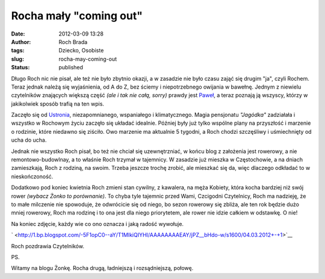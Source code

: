 Rocha mały "coming out"
#######################
:date: 2012-03-09 13:28
:author: Roch Brada
:tags: Dziecko, Osobiste
:slug: rocha-may-coming-out
:status: published

| Długo Roch nic nie pisał, ale też nie było zbytnio okazji, a w zasadzie nie było czasu zająć się drugim "ja", czyli Rochem. Teraz jednak należą się wyjaśnienia, od A do Z, bez ściemy i niepotrzebnego owijania w bawełnę. Jednym z niewielu czytelników znających większą część *(ale i tak nie całą, sorry)* prawdy jest \ `Paweł <http://pawelkepien.blogspot.com/>`__, a teraz poznają ją wszyscy, którzy w jakikolwiek sposób trafią na ten wpis.

.. raw:: html

   <div>

.. raw:: html

   </div>

.. raw:: html

   <div>

Zaczęło się od \ `Ustronia <http://gusioo.blogspot.com/2011/12/ustron-fajny-jest.html>`__, niezapomnianego, wspaniałego i klimatycznego. Magia pensjonatu *"Jagódka"* zadziałała i wszystko w Rochowym życiu zaczęło się układać idealnie. Później były już tylko wspólne plany na przyszłość i marzenie o rodzinie, które niedawno się ziściło. Owo marzenie ma aktualnie 5 tygodni, a Roch chodzi szczęśliwy i uśmiechnięty od ucha do ucha.

.. raw:: html

   </div>

.. raw:: html

   <div>

.. raw:: html

   </div>

.. raw:: html

   <div>

Jednak nie wszystko Roch pisał, bo też nie chciał się uzewnętrzniać, w końcu blog z założenia jest rowerowy, a nie remontowo-budowlnay, a to właśnie Roch trzymał w tajemnicy. W zasadzie już mieszka w Częstochowie, a na dniach zamieszkają, Roch z rodziną, na swoim. Trzeba jeszcze trochę zrobić, ale mieszkać się da, więc dlaczego odkładać to w nieskończoność.

.. raw:: html

   </div>

.. raw:: html

   <div>

.. raw:: html

   </div>

.. raw:: html

   <div>

Dodatkowo pod koniec kwietnia Roch zmieni stan cywilny, z kawalera, na męża Kobiety, która kocha bardziej niż swój rower *(wybacz Żonko to porównanie)*. To chyba tyle tajemnic przed Wami, Czcigodni Czytelnicy, Roch ma nadzieję, że to małe milczenie nie spowoduje, że odwrócicie się od niego, bo sezon rowerowy się zbliża, ale ten rok będzie dużo mniej rowerowy, Roch ma rodzinę i to ona jest dla niego priorytetem, ale rower nie idzie całkiem w odstawkę. O nie!

.. raw:: html

   </div>

.. raw:: html

   <div>

.. raw:: html

   </div>

.. raw:: html

   <div>

Na koniec zdjęcie, każdy wie co ono oznacza i jaką radość wywołuje.

.. raw:: html

   </div>

.. raw:: html

   <div>

.. raw:: html

   </div>

.. raw:: html

   <div class="separator" style="clear: both; text-align: center;">

` <http://1.bp.blogspot.com/-5F1opC0--aY/T1MlkiQIYHI/AAAAAAAAEAY/jPZ__bHdo-w/s1600/04.03.2012+-+1>`__

.. raw:: html

   </div>

.. raw:: html

   <div>

.. raw:: html

   </div>

.. raw:: html

   <div>

Roch pozdrawia Czytelników.

.. raw:: html

   </div>

.. raw:: html

   <div>

.. raw:: html

   </div>

.. raw:: html

   <div>

PS.

.. raw:: html

   </div>

.. raw:: html

   <div>

Witamy na blogu Żonkę. Rocha drugą, ładniejszą i rozsądniejszą, połowę.

.. raw:: html

   </div>

.. raw:: html

   </p>

